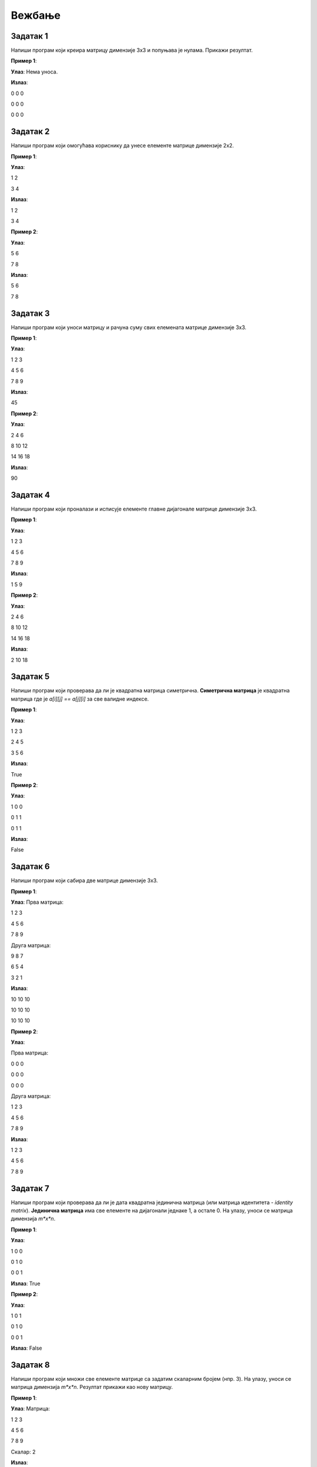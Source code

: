 Вежбање
========


Задатак 1
---------

Напиши програм који креира матрицу димензије 3x3 и попуњава је нулама. Прикажи резултат.

.. activecode:: v20_zadatak1
    :coach:

    # Kreiraj praznu matricu(listu)

    for i in range(3):
        # Kreiraj praznu listu
        
        for j in range(3):
            # Додавање нуле у ред
    
        # Додавање реда у матрицу

    # Приказ матрице
    for # Dopuni
        for # Dopuni
            print(element, end=" ")
        print()

        
**Пример 1**:

**Улаз**:  
Нема уноса.

**Излаз**:  

0 0 0  

0 0 0  

0 0 0  

.. reveal:: 20_1_resenje_20_1_1
    :showtitle: Прикажи решење
    :hidetitle: Сакриј решење

    .. code-block:: python

        # Креирање матрице 3x3 попуњене нулама
        matrix = []
        for i in range(3):
            row = []  # Креирање новог реда
            for j in range(3):
                row.append(0)  # Додавање нуле у ред
            matrix.append(row)  # Додавање реда у матрицу

        # Приказ матрице
        for row in matrix:
            for element in row:
                print(element, end=" ")
            print()

Задатак 2
---------

Напиши програм који омогућава кориснику да унесе елементе матрице димензије 2x2.

.. activecode:: v20_zadatak2
    :coach:

    # Допуни

**Пример 1**:

**Улаз**:  

1 2  

3 4  

**Излаз**:  

1 2  

3 4  

**Пример 2**:

**Улаз**:  

5 6  

7 8  

**Излаз**:  

5 6  

7 8  

.. reveal:: 20_2_resenje_20_2_1
    :showtitle: Прикажи решење
    :hidetitle: Сакриј решење

    .. code-block:: python

        # Унос елемената матрице 2x2
        matrix = []
        print("Унесите елементе матрице 2x2 (раздвојене размацима):")
        for i in range(2):
            row = []  # Креирање новог реда
            elements = (input("Унесите елементе за ред", i + 1 , ": ").split())
            for elem in elements:
                row.append(int(elem))  # Додавање елемента у ред
            matrix.append(row)  # Додавање реда у матрицу

        # Приказ матрице
        for row in matrix:
            for element in row:
                print(element, end=" ")
            print()

Задатак 3
---------

Напиши програм који уноси матрицу и рачуна суму свих елемената матрице димензије 3x3.

.. activecode:: v20_zadatak3
    :coach:

    # Допуни

**Пример 1**:

**Улаз**:  

1 2 3  

4 5 6  

7 8 9  

**Излаз**:  

45  

**Пример 2**:

**Улаз**:  

2 4 6  

8 10 12  

14 16 18  

**Излаз**:  

90  


.. reveal:: 20_3_resenje_20_3_1
    :showtitle: Прикажи решење
    :hidetitle: Сакриј решење

    .. code-block:: python

        # Унос елемената матрице 3x3
        matrix = []
        print("Унесите елементе матрице 3x3 (раздвојене размацима):")
        for i in range(3):
            row = []  # Креирање новог реда
            elements = input("Унесите елементе за ред", i + 1 , ": ").split()
            for elem in elements:
                row.append(int(elem))  # Додавање елемента у ред
            matrix.append(row)  # Додавање реда у матрицу

        # Израчунавање суме елемената
        total_sum = 0
        for row in matrix:
            for element in row:
                total_sum += element  # Додавање елемента у суму

        # Испис резултата
        print("Сума свих елемената је:", total_sum)

Задатак 4
---------

Напиши програм који проналази и исписује елементе главне дијагонале матрице димензије 3x3.

.. activecode:: v20_zadatak4
    :coach:

    # Допуни

**Пример 1**:

**Улаз**:  

1 2 3  

4 5 6  

7 8 9  

**Излаз**:  

1 5 9  

**Пример 2**:

**Улаз**:  

2 4 6  

8 10 12  

14 16 18  

**Излаз**:  

2 10 18  

.. reveal:: 20_4_resenje_20_4_1
    :showtitle: Прикажи решење
    :hidetitle: Сакриј решење

    .. code-block:: python

        # Унос елемената матрице 3x3
        matrix = []
        print("Унесите елементе матрице 3x3 (раздвојене размацима):")
        for i in range(3):
            row = []  # Креирање новог реда
            elements = input("Унесите елементе за ред", i + 1 , ": ").split()
            for elem in elements:
                row.append(int(elem))  # Додавање елемента у ред
            matrix.append(row)  # Додавање реда у матрицу

        # Проналажење елемената главне дијагонале
        diagonal_elements = []
        for i in range(3):
            diagonal_elements.append(matrix[i][i])  # Додавање елемента дијагонале

        # Испис дијагоналних елемената
        print("Елементи главне дијагонале су:")
        for element in diagonal_elements:
            print(element)


Задатак 5
---------

Напиши програм који проверава да ли је квадратна матрица симетрична.  
**Симетрична матрица** је квадратна матрица где је `a[i][j] == a[j][i]` за све валидне индексе.

.. activecode:: v20_zadatak5
    :coach:

    # Допуни

**Пример 1**:

**Улаз**:  

1 2 3  

2 4 5  

3 5 6  

**Излаз**:  

True  

**Пример 2**:

**Улаз**:  

1 0 0  

0 1 1  

0 1 1  

**Излаз**:  

False  

.. reveal:: 20_5_resenje_20_5_1
    :showtitle: Прикажи решење
    :hidetitle: Сакриј решење

    .. code-block:: python

        # Унос елемената квадратне матрице
        matrix = []
        n = int(input("Унесите димензију квадратне матрице (n): "))
        print("Унесите елементе матрице (раздвојене размацима):")
        for i in range(n):
            row = []
            elements = input("Унесите елементе за ред", i + 1": ").split()
            for elem in elements:
                row.append(int(elem))
            matrix.append(row)

        # Провера симетричности
        is_symmetric = True
        for i in range(n):
            for j in range(n):
                if matrix[i][j] != matrix[j][i]:
                    is_symmetric = False
                    break

        # Испис резултата
        if is_symmetric:
            print("True")
        else:
            print("False")

Задатак 6
---------

Напиши програм који сабира две матрице димензије 3x3.

.. activecode:: v20_zadatak6
    :coach:

    # Допуни

**Пример 1**:

**Улаз**:  
Прва матрица:  

1 2 3  

4 5 6  

7 8 9  

Друга матрица:  

9 8 7  

6 5 4  

3 2 1  

**Излаз**:  

10 10 10  

10 10 10  

10 10 10  

**Пример 2**:

**Улаз**:  

Прва матрица:  

0 0 0  

0 0 0  

0 0 0  

Друга матрица:  

1 2 3  

4 5 6  

7 8 9  

**Излаз**:  

1 2 3  

4 5 6  

7 8 9  

.. reveal:: 20_6_resenje_20_6_1
    :showtitle: Прикажи решење
    :hidetitle: Сакриј решење

    .. code-block:: python

        # Унос две матрице
        def input_matrix(size):
            matrix = []
            for i in range(size):
                row = []
                elements = input("Унесите елементе за ред", i + 1": ").split()
                for elem in elements:
                    row.append(int(elem))
                matrix.append(row)
            return matrix

        print("Унос прве матрице 3x3:")
        matrix1 = input_matrix(3)

        print("Унос друге матрице 3x3:")
        matrix2 = input_matrix(3)

        # Сабирање матрица
        result = []
        for i in range(3):
            row = []
            for j in range(3):
                row.append(matrix1[i][j] + matrix2[i][j])
            result.append(row)

        # Испис резултата
        print("Резултат сабирања:")
        for row in result:
            for element in row:
                print(element, end=" ")
            print()

Задатак 7
---------

Напиши програм који проверава да ли је дата квадратна јединична матрица (или матрица идентитета - *identity matrix*).  
**Јединична матрица** има све елементе на дијагонали једнаке 1, а остале 0. На улазу, уноси се матрица димензија *m*x*n*.

.. activecode:: v20_zadatak7
    :coach:

    # Допуни

**Пример 1**:

**Улаз**:  

1 0 0  

0 1 0  

0 0 1  

**Излаз**:  
True  

**Пример 2**:

**Улаз**:  

1 0 1  

0 1 0  

0 0 1  

**Излаз**:  
False  

.. reveal:: 20_7_resenje_20_7_1
    :showtitle: Прикажи решење
    :hidetitle: Сакриј решење

    .. code-block:: python

        # Унос елемената квадратне матрице
        matrix = []
        n = int(input("Унесите димензију квадратне матрице (n): "))
        print("Унесите елементе матрице (раздвојене размацима):")
        for i in range(n):
            row = []
            elements = input("Унесите елементе за ред", i + 1": ").split()
            for elem in elements:
                row.append(int(elem))
            matrix.append(row)

        # Провера идентичности
        is_identity = True
        for i in range(n):
            for j in range(n):
                if i == j and matrix[i][j] != 1:
                    is_identity = False
                elif i != j and matrix[i][j] != 0:
                    is_identity = False

        # Испис резултата
        if is_identity:
            print("True")
        else:
            print("False")

Задатак 8
---------

Напиши програм који множи све елементе матрице са задатим скаларним бројем (нпр. 3). На улазу, уноси се матрица димензија *m*x*n*. Резултат прикажи као нову матрицу. 

.. activecode:: v20_zadatak8
    :coach:

    # Допуни

**Пример 1**:

**Улаз**:  
Матрица:  

1 2 3  

4 5 6  

7 8 9  

Скалaр: 2  

**Излаз**:  

2 4 6  

8 10 12  

14 16 18  

**Пример 2**:

**Улаз**:  
Матрица:  

1 0 0  

0 1 0  

0 0 1  

Скалaр: 3  

**Излаз**:  

3 0 0  

0 3 0  

0 0 3  

.. reveal:: 20_8_resenje_20_8_1
    :showtitle: Прикажи решење
    :hidetitle: Сакриј решење

    .. code-block:: python

        # Унос матрице и скалара
        matrix = []
        print("Унесите елементе матрице 3x3 (раздвојене размацима):")
        for i in range(3):
            row = []
            elements = input("Унесите елементе за ред", i + 1": ").split()
            for elem in elements:
                row.append(int(elem))
            matrix.append(row)

        scalar = int(input("Унесите скалар: "))

        # Множење матрице са скаларом
        result = []
        for i in range(3):
            row = []
            for j in range(3):
                row.append(matrix[i][j] * scalar)
            result.append(row)

        # Испис резултата
        print("Резултат множења:")
        for row in result:
            for element in row:
                print(element, end=" ")
            print()


Задатак 9
---------

Напиши програм који ротира дату квадратну матрицу за 90 степени удесно. На улазу, уноси се матрица димензија *m*x*n*. Резултат прикажи као нову матрицу.

.. activecode:: v20_zadatak9
    :coach:

    # Допуни

**Пример 1**:

**Улаз**:  

1 2 3  

4 5 6  

7 8 9  

**Излаз**:  

7 4 1  

8 5 2  

9 6 3  

**Пример 2**:

**Улаз**:  

1 0 0  

0 1 0  

0 0 1  

**Излаз**:  

0 0 1  

0 1 0  

1 0 0  

.. reveal:: 20_9_resenje_20_9_1
    :showtitle: Прикажи решење
    :hidetitle: Сакриј решење

    .. code-block:: python

        # Унос квадратне матрице
        matrix = []
        n = int(input("Унесите димензију квадратне матрице (n): "))
        print("Унесите елементе матрице (раздвојене размацима):")
        for i in range(n):
            row = []
            elements = input("Унесите елементе за ред", i + 1": ").split()
            for elem in elements:
                row.append(int(elem))
            matrix.append(row)

        # Ротација матрице за 90 степени удесно
        rotated_matrix = []
        for i in range(n):
            new_row = []
            for j in range(n):
                new_row.append(matrix[n - j - 1][i])
            rotated_matrix.append(new_row)

        # Испис резултата
        print("Ротирана матрица:")
        for row in rotated_matrix:
            for element in row:
                print(element, end=" ")
            print()

Задатак 10
----------

Напиши програм који проверава да ли је дата квадратна матрица дијагонална.  
**Дијагонална матрица** има све елементе ван главне дијагонале једнаке 0. На улазу, уноси се матрица димензија *m*x*n*. 

.. activecode:: v20_zadatak10
    :coach:

    # Допуни

**Пример 1**:

**Улаз**:  

1 0 0  

0 2 0  

0 0 3  

**Излаз**:  
True  

**Пример 2**:

**Улаз**:  

1 0 1  

0 2 0  

0 0 3  

**Излаз**:  
False  

.. reveal:: 20_10_resenje_20_10_1
    :showtitle: Прикажи решење
    :hidetitle: Сакриј решење

    .. code-block:: python

        # Унос квадратне матрице
        matrix = []
        n = int(input("Унесите димензију квадратне матрице (n): "))
        print("Унесите елементе матрице (раздвојене размацима):")
        for i in range(n):
            row = []
            elements = input("Унесите елементе за ред", i + 1": ").split()
            for elem in elements:
                row.append(int(elem))
            matrix.append(row)

        # Провера да ли је матрица дијагонална
        is_diagonal = True
        for i in range(n):
            for j in range(n):
                if i != j and matrix[i][j] != 0:
                    is_diagonal = False
                    break

        # Испис резултата
        if is_diagonal:
            print("True")
        else:
            print("False")

Задатак 11
----------

Напиши програм који проверава да ли је дата квадратна матрица горњетроугаона.  
**Горњетроугаона матрица** има све елементе испод главне дијагонале једнаке 0. На улазу, уноси се матрица димензија *m*x*n*. 

.. activecode:: v20_zadatak11
    :coach:

    # Допуни

**Пример 1**:

**Улаз**:  

1 2 3  

0 4 5  

0 0 6  

**Излаз**:  
True  

**Пример 2**:

**Улаз**:  

1 2 3  

4 5 6  

7 8 9  

**Излаз**:  
False  

.. reveal:: 20_11_resenje_20_11_1
    :showtitle: Прикажи решење
    :hidetitle: Сакриј решење

    .. code-block:: python

        # Унос квадратне матрице
        matrix = []
        n = int(input("Унесите димензију квадратне матрице (n): "))
        print("Унесите елементе матрице (раздвојене размацима):")
        for i in range(n):
            row = []
            elements = input("Унесите елементе за ред", i + 1": ").split()
            for elem in elements:
                row.append(int(elem))
            matrix.append(row)

        # Провера да ли је матрица горњетроугаона
        is_upper_triangular = True
        for i in range(n):
            for j in range(i):
                if matrix[i][j] != 0:
                    is_upper_triangular = False
                    break

        # Испис резултата
        if is_upper_triangular:
            print("True")
        else:
            print("False")

Задатак 12
----------

Напиши програм који проналази највећи елемент у сваком реду матрице и исписује резултат. На улазу, уноси се матрица димензија *m*x*n*. 

.. activecode:: v20_zadatak12
    :coach:

    # Допуни

**Пример 1**:

**Улаз**:  

1 2 3  

4 5 6  

7 8 9  

**Излаз**:  

3  

6  

9  

**Пример 2**:

**Улаз**:  

10 20 30  

5 15 25  

1 2 3  

**Излаз**:  

30  

25  

3  

.. reveal:: 20_12_resenje_20_12_1
    :showtitle: Прикажи решење
    :hidetitle: Сакриј решење

    .. code-block:: python

        # Унос елемената матрице
        matrix = []
        m = int(input("Унесите број редова (m): "))
        n = int(input("Унесите број колона (n): "))
        print("Унесите елементе матрице (раздвојене размацима):")
        for i in range(m):
            row = []
            elements = input("Унесите елементе за ред", i + 1": ").split()
            for elem in elements:
                row.append(int(elem))
            matrix.append(row)

        # Проналажење највећег елемента у сваком реду
        print("Највећи елементи у редовима су:")
        for row in matrix:
            max_element = row[0]
            for element in row:
                if element > max_element:
                    max_element = element
            print(max_element)


Задатак 13
----------

Напиши програм који замењује први и последњи ред у задатој матрици. На улазу, уноси се матрица димензија *m*x*n*. 

.. activecode:: v20_zadatak13
    :coach:

    # Допуни

**Пример 1**:

**Улаз**:  

1 2 3  

4 5 6  

7 8 9  

**Излаз**:  

7 8 9  

4 5 6  

1 2 3  

**Пример 2**:

**Улаз**:  

10 20 30  

40 50 60  

70 80 90  

**Излаз**:  

70 80 90  

40 50 60  

10 20 30  

.. reveal:: 20_13_resenje_20_13_1
    :showtitle: Прикажи решење
    :hidetitle: Сакриј решење

    .. code-block:: python

        # Унос елемената матрице
        matrix = []
        m = int(input("Унесите број редова (m): "))
        n = int(input("Унесите број колона (n): "))
        print("Унесите елементе матрице (раздвојене размацима):")
        for i in range(m):
            row = []
            elements = input("Унесите елементе за ред", i + 1": ").split()
            for elem in elements:
                row.append(int(elem))
            matrix.append(row)

        # Замена првог и последњег реда
        matrix[0], matrix[-1] = matrix[-1], matrix[0]

        # Испис резултата
        print("Модификована матрица:")
        for row in matrix:
            for element in row:
                print(element, end=" ")
            print()

Задатак 14
----------

Напиши програм који обрће редослед елемената у сваком реду матрице. На улазу, уноси се матрица димензија *m*x*n*. 

.. activecode:: v20_zadatak14
    :coach:

    # Допуни

**Пример 1**:

**Улаз**:  

1 2 3  

4 5 6  

7 8 9  

**Излаз**:  

3 2 1  

6 5 4  

9 8 7  

**Пример 2**:

**Улаз**:  

10 20 30  

40 50 60  

70 80 90  

**Излаз**:  

30 20 10  

60 50 40  

90 80 70  

.. reveal:: 20_14_resenje_20_14_1
    :showtitle: Прикажи решење
    :hidetitle: Сакриј решење

    .. code-block:: python

        # Унос елемената матрице
        matrix = []
        m = int(input("Унесите број редова (m): "))
        n = int(input("Унесите број колона (n): "))
        print("Унесите елементе матрице (раздвојене размацима):")
        for i in range(m):
            row = []
            elements = input("Унесите елементе за ред", i + 1": ").split()
            for elem in elements:
                row.append(int(elem))
            matrix.append(row)

        # Обртање редоследа елемената у сваком реду
        for i in range(m):
            matrix[i] = matrix[i][::-1]

        # Испис резултата
        print("Модификована матрица:")
        for row in matrix:
            for element in row:
                print(element, end=" ")
            print()

Задатак 15
----------

Напиши програм који обрће редослед редова у матрици (последњи ред постаје први, итд). На улазу, уноси се матрица димензија *m*x*n*. 

.. activecode:: v20_zadatak15
    :coach:

    # Допуни

**Пример 1**:

**Улаз**:  

1 2 3  

4 5 6  

7 8 9  

**Излаз**:  

7 8 9  

4 5 6  

1 2 3  

**Пример 2**:

**Улаз**:  

10 20 30  

40 50 60  

70 80 90  

**Излаз**:  

70 80 90  

40 50 60  

10 20 30  

.. reveal:: 20_15_resenje_20_15_1
    :showtitle: Прикажи решење
    :hidetitle: Сакриј решење

    .. code-block:: python

        # Унос елемената матрице
        matrix = []
        m = int(input("Унесите број редова (m): "))
        n = int(input("Унесите број колона (n): "))
        print("Унесите елементе матрице (раздвојене размацима):")
        for i in range(m):
            row = []
            elements = input("Унесите елементе за ред", i + 1": ").split()
            for elem in elements:
                row.append(int(elem))
            matrix.append(row)

        # Обртање редоследа редова у матрици
        matrix.reverse()

        # Испис резултата
        print("Модификована матрица:")
        for row in matrix:
            for element in row:
                print(element, end=" ")
            print()

Задатак 16
----------

Напиши програм који додаје нови ред на крај матрице. Корисник уноси елементе новог реда. На улазу, уноси се матрица димензија *m*x*n*. 

.. activecode:: v20_zadatak16
    :coach:

    # Допуни

**Пример 1**:

**Улаз**:  
Матрица:  

1 2 3  

4 5 6  

Нови ред: 7 8 9  

**Излаз**:  

1 2 3  

4 5 6  

7 8 9  

**Пример 2**:

**Улаз**:  
Матрица:  

10 20 30  

40 50 60  

Нови ред: 70 80 90  

**Излаз**:  

10 20 30  

40 50 60  

70 80 90  

.. reveal:: 20_16_resenje_20_16_1
    :showtitle: Прикажи решење
    :hidetitle: Сакриј решење

    .. code-block:: python

        # Унос елемената матрице
        matrix = []
        m = int(input("Унесите број редова (m): "))
        n = int(input("Унесите број колона (n): "))
        print("Унесите елементе матрице (раздвојене размацима):")
        for i in range(m):
            row = []
            elements = input("Унесите елементе за ред", i + 1": ").split()
            for elem in elements:
                row.append(int(elem))
            matrix.append(row)

        # Додавање новог реда
        print("Унесите елементе новог реда (раздвојене размацима):")
        new_row = []
        elements = input("Елементи новог реда: ").split()
        for elem in elements:
            new_row.append(int(elem))
        matrix.append(new_row)

        # Испис резултата
        print("Модификована матрица:")
        for row in matrix:
            for element in row:
                print(element, end=" ")
            print()


Задатак 17
-----------

Напиши програм који прво уноси бројеве *m* и *n*, а затим уноси матрицу димензија *m × n* и исписује је.

.. activecode:: v20_zadatak17
    :coach:

    # Допуни

**Пример 1**:

**Улаз**:  

m: 2  

n: 3  

Матрица:  

1 2 3  

4 5 6  

**Излаз**:  

1 2 3  

4 5 6  

**Пример 2**:

**Улаз**:  

m: 3  

n: 2  

Матрица:  

7 8  

9 10  

11 12  

**Излаз**:  

7 8  

9 10  

11 12  

.. reveal:: 20_17_resenje_20_17_1
    :showtitle: Прикажи решење
    :hidetitle: Сакриј решење

    .. code-block:: python

        # Унос димензија матрице
        m = int(input("Унесите број редова (m): "))
        n = int(input("Унесите број колона (n): "))

        # Унос елемената матрице
        matrix = []
        print("Унесите елементе матрице (раздвојене размацима):")
        for i in range(m):
            row = []
            elements = input("Унесите елементе за ред", i + 1": ").split()
            for elem in elements:
                row.append(int(elem))
            matrix.append(row)

        # Испис резултата
        print("Матрица је:")
        for row in matrix:
            for element in row:
                print(element, end=" ")
            print()

Задатак 18
----------

Напиши програм који рачуна просечну вредност свих елемената матрице димензија `m × n`.

.. activecode:: v20_zadatak18
    :coach:

    # Допуни

**Пример 1**:

**Улаз**:  
Матрица:  

1 2 3  

4 5 6  

**Излаз**:  
Просечна вредност: 3.5  

**Пример 2**:

**Улаз**:  
Матрица:  

7 8  

9 10  

**Излаз**:  
Просечна вредност: 8.5  

.. reveal:: 20_18_resenje_20_18_1
    :showtitle: Прикажи решење
    :hidetitle: Сакриј решење

    .. code-block:: python

        # Унос димензија матрице
        m = int(input("Унесите број редова (m): "))
        n = int(input("Унесите број колона (n): "))

        # Унос елемената матрице
        matrix = []
        print("Унесите елементе матрице (раздвојене размацима):")
        for i in range(m):
            row = []
            elements = input("Унесите елементе за ред", i + 1": ").split()
            for elem in elements:
                row.append(int(elem))
            matrix.append(row)

        # Израчунавање просечне вредности
        total_sum = 0
        count = 0
        for row in matrix:
            for element in row:
                total_sum += element
                count += 1

        average = total_sum / count

        # Испис резултата
        print("Просечна вредност:", average)

Задатак 19
----------

Напиши програм који проналази индекс колоне са највећим збиром елемената.

.. activecode:: v20_zadatak19
    :coach:

    # Допуни

**Пример 1**:

**Улаз**:  
Матрица:  

1 2 3  

4 5 6  

**Излаз**:  
Колона са највећим збиром: 2  

**Пример 2**:

**Улаз**:  
Матрица:  

7 8  

9 10  

**Излаз**:  
Колона са највећим збиром: 1  

.. reveal:: 20_19_resenje_20_19_1
    :showtitle: Прикажи решење
    :hidetitle: Сакриј решење

    .. code-block:: python

        # Унос димензија матрице
        m = int(input("Унесите број редова (m): "))
        n = int(input("Унесите број колона (n): "))

        # Унос елемената матрице
        matrix = []
        print("Унесите елементе матрице (раздвојене размацима):")
        for i in range(m):
            row = []
            elements = input("Унесите елементе за ред", i + 1": ").split()
            for elem in elements:
                row.append(int(elem))
            matrix.append(row)

        # Проналажење колоне са највећим збиром
        max_sum = 0
        max_index = 0
        for j in range(n):
            column_sum = 0
            for i in range(m):
                column_sum += matrix[i][j]
            if column_sum > max_sum:
                max_sum = column_sum
                max_index = j

        # Испис резултата
        print("Колона са највећим збиром:", max_index + 1)

Задатак 20
----------

Напиши програм који брише одређени ред у матрици. Корисник уноси индекс реда који треба обрисати.

.. activecode:: v20_zadatak20
    :coach:

    # Допуни

**Пример 1**:

**Улаз**:  
Матрица:  

1 2 3  

4 5 6  

7 8 9  

Индекс: 1  

**Излаз**:  

1 2 3  

7 8 9  

**Пример 2**:

**Улаз**:  
Матрица:  

10 20 30  

40 50 60  

70 80 90  

Индекс: 0  

**Излаз**:  

40 50 60  

70 80 90  

.. reveal:: 20_20_resenje_20_20_1
    :showtitle: Прикажи решење
    :hidetitle: Сакриј решење

    .. code-block:: python

        # Унос димензија матрице
        m = int(input("Унесите број редова (m): "))
        n = int(input("Унесите број колона (n): "))

        # Унос елемената матрице
        matrix = []
        print("Унесите елементе матрице (раздвојене размацима):")
        for i in range(m):
            row = []
            elements = input("Унесите елементе за ред", i + 1": ").split()
            for elem in elements:
                row.append(int(elem))
            matrix.append(row)

        # Унос индекса реда који треба обрисати
        row_to_delete = int(input("Унесите индекс реда за брисање: "))

        # Брисање изабраног реда
        if 0 <= row_to_delete < m:
            matrix.pop(row_to_delete)

        # Испис резултата
        print("Модификована матрица:")
        for row in matrix:
            for element in row:
                print(element, end=" ")
            print()

